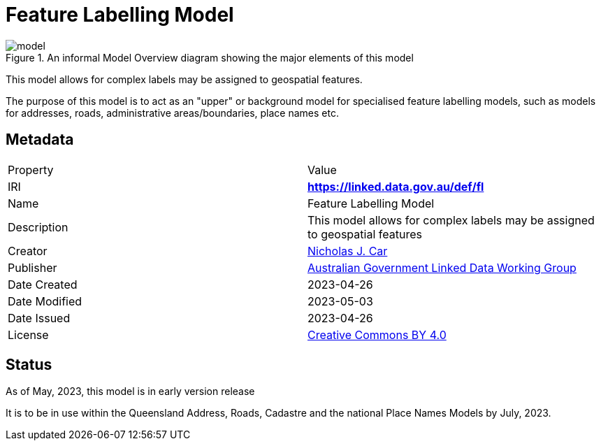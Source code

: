 = Feature Labelling Model

[[fig-overview]]
.An informal Model Overview diagram showing the major elements of this model
image::img/model.png[]

This model allows for complex labels may be assigned to geospatial features.

The purpose of this model is to act as an "upper" or background model for specialised feature labelling models, such as models for addresses, roads, administrative areas/boundaries, place names etc.

== Metadata

|===
| Property | Value
| IRI | *https://linked.data.gov.au/def/fl*
| Name | Feature Labelling Model
| Description | This model allows for complex labels may be assigned to geospatial features
| Creator | https://orcid.org/0000-0002-8742-7730[Nicholas J. Car]
| Publisher | https://linked.data.gov.au/org/agldwg[Australian Government Linked Data Working Group]
| Date Created | 2023-04-26
| Date Modified | 2023-05-03
| Date Issued | 2023-04-26
| License | https://creativecommons.org/licenses/by/4.0/[Creative Commons BY 4.0]
|===

== Status

As of May, 2023, this model is in early version release

It is to be in use within the Queensland Address, Roads, Cadastre and the national Place Names Models by July, 2023.